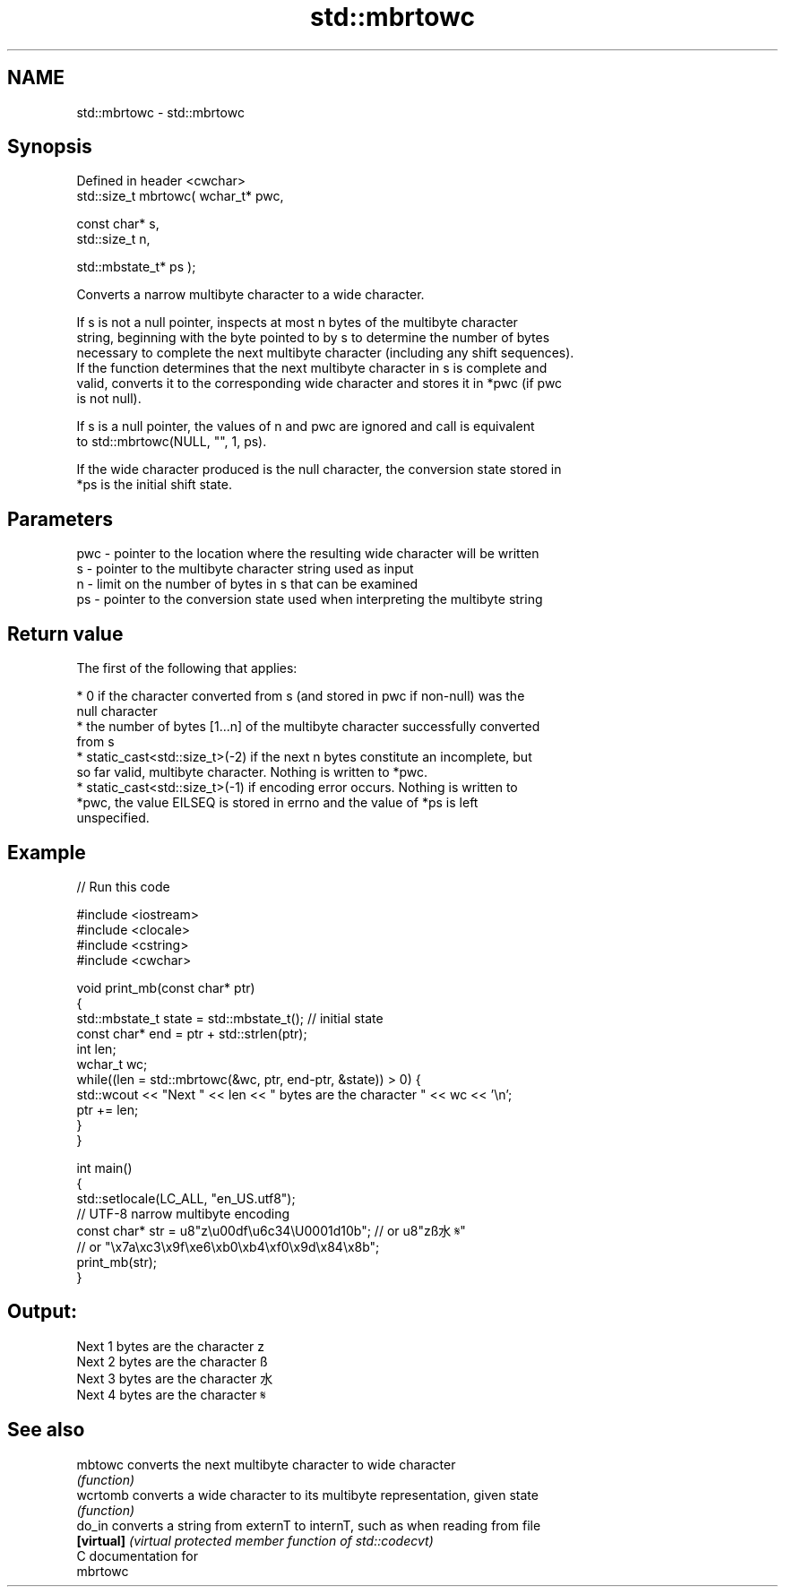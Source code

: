 .TH std::mbrtowc 3 "Nov 25 2015" "2.1 | http://cppreference.com" "C++ Standard Libary"
.SH NAME
std::mbrtowc \- std::mbrtowc

.SH Synopsis
   Defined in header <cwchar>
   std::size_t mbrtowc( wchar_t* pwc,

                        const char* s,
                        std::size_t n,

                        std::mbstate_t* ps );

   Converts a narrow multibyte character to a wide character.

   If s is not a null pointer, inspects at most n bytes of the multibyte character
   string, beginning with the byte pointed to by s to determine the number of bytes
   necessary to complete the next multibyte character (including any shift sequences).
   If the function determines that the next multibyte character in s is complete and
   valid, converts it to the corresponding wide character and stores it in *pwc (if pwc
   is not null).

   If s is a null pointer, the values of n and pwc are ignored and call is equivalent
   to std::mbrtowc(NULL, "", 1, ps).

   If the wide character produced is the null character, the conversion state stored in
   *ps is the initial shift state.

.SH Parameters

   pwc - pointer to the location where the resulting wide character will be written
   s   - pointer to the multibyte character string used as input
   n   - limit on the number of bytes in s that can be examined
   ps  - pointer to the conversion state used when interpreting the multibyte string

.SH Return value

   The first of the following that applies:

     * 0 if the character converted from s (and stored in pwc if non-null) was the
       null character
     * the number of bytes [1...n] of the multibyte character successfully converted
       from s
     * static_cast<std::size_t>(-2) if the next n bytes constitute an incomplete, but
       so far valid, multibyte character. Nothing is written to *pwc.
     * static_cast<std::size_t>(-1) if encoding error occurs. Nothing is written to
       *pwc, the value EILSEQ is stored in errno and the value of *ps is left
       unspecified.

.SH Example

   
// Run this code

 #include <iostream>
 #include <clocale>
 #include <cstring>
 #include <cwchar>
  
 void print_mb(const char* ptr)
 {
     std::mbstate_t state = std::mbstate_t(); // initial state
     const char* end = ptr + std::strlen(ptr);
     int len;
     wchar_t wc;
     while((len = std::mbrtowc(&wc, ptr, end-ptr, &state)) > 0) {
         std::wcout << "Next " << len << " bytes are the character " << wc << '\\n';
         ptr += len;
     }
 }
  
 int main()
 {
     std::setlocale(LC_ALL, "en_US.utf8");
     // UTF-8 narrow multibyte encoding
     const char* str = u8"z\\u00df\\u6c34\\U0001d10b"; // or u8"zß水𝄋"
                       // or "\\x7a\\xc3\\x9f\\xe6\\xb0\\xb4\\xf0\\x9d\\x84\\x8b";
     print_mb(str);
 }

.SH Output:

 Next 1 bytes are the character z
 Next 2 bytes are the character ß
 Next 3 bytes are the character 水
 Next 4 bytes are the character 𝄋

.SH See also

   mbtowc    converts the next multibyte character to wide character
             \fI(function)\fP 
   wcrtomb   converts a wide character to its multibyte representation, given state
             \fI(function)\fP 
   do_in     converts a string from externT to internT, such as when reading from file
   \fB[virtual]\fP \fI(virtual protected member function of std::codecvt)\fP 
   C documentation for
   mbrtowc
